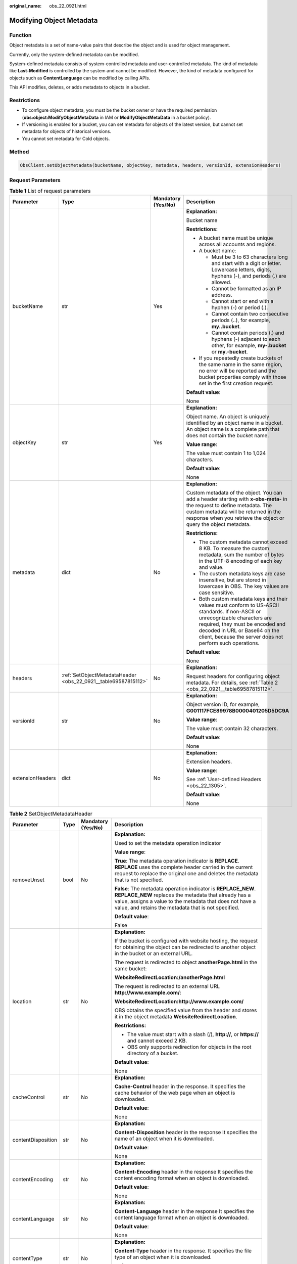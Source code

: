 :original_name: obs_22_0921.html

.. _obs_22_0921:

Modifying Object Metadata
=========================

Function
--------

Object metadata is a set of name-value pairs that describe the object and is used for object management.

Currently, only the system-defined metadata can be modified.

System-defined metadata consists of system-controlled metadata and user-controlled metadata. The kind of metadata like **Last-Modified** is controlled by the system and cannot be modified. However, the kind of metadata configured for objects such as **ContentLanguage** can be modified by calling APIs.

This API modifies, deletes, or adds metadata to objects in a bucket.

Restrictions
------------

-  To configure object metadata, you must be the bucket owner or have the required permission (**obs:object:ModifyObjectMetaData** in IAM or **ModifyObjectMetaData** in a bucket policy).
-  If versioning is enabled for a bucket, you can set metadata for objects of the latest version, but cannot set metadata for objects of historical versions.
-  You cannot set metadata for Cold objects.

Method
------

.. code-block::

   ObsClient.setObjectMetadata(bucketName, objectKey, metadata, headers, versionId, extensionHeaders)

Request Parameters
------------------

.. table:: **Table 1** List of request parameters

   +------------------+----------------------------------------------------------------+--------------------+-----------------------------------------------------------------------------------------------------------------------------------------------------------------------------------------------------------------------------------------------------------------+
   | Parameter        | Type                                                           | Mandatory (Yes/No) | Description                                                                                                                                                                                                                                                     |
   +==================+================================================================+====================+=================================================================================================================================================================================================================================================================+
   | bucketName       | str                                                            | Yes                | **Explanation:**                                                                                                                                                                                                                                                |
   |                  |                                                                |                    |                                                                                                                                                                                                                                                                 |
   |                  |                                                                |                    | Bucket name                                                                                                                                                                                                                                                     |
   |                  |                                                                |                    |                                                                                                                                                                                                                                                                 |
   |                  |                                                                |                    | **Restrictions:**                                                                                                                                                                                                                                               |
   |                  |                                                                |                    |                                                                                                                                                                                                                                                                 |
   |                  |                                                                |                    | -  A bucket name must be unique across all accounts and regions.                                                                                                                                                                                                |
   |                  |                                                                |                    | -  A bucket name:                                                                                                                                                                                                                                               |
   |                  |                                                                |                    |                                                                                                                                                                                                                                                                 |
   |                  |                                                                |                    |    -  Must be 3 to 63 characters long and start with a digit or letter. Lowercase letters, digits, hyphens (-), and periods (.) are allowed.                                                                                                                    |
   |                  |                                                                |                    |    -  Cannot be formatted as an IP address.                                                                                                                                                                                                                     |
   |                  |                                                                |                    |    -  Cannot start or end with a hyphen (-) or period (.).                                                                                                                                                                                                      |
   |                  |                                                                |                    |    -  Cannot contain two consecutive periods (..), for example, **my..bucket**.                                                                                                                                                                                 |
   |                  |                                                                |                    |    -  Cannot contain periods (.) and hyphens (-) adjacent to each other, for example, **my-.bucket** or **my.-bucket**.                                                                                                                                         |
   |                  |                                                                |                    |                                                                                                                                                                                                                                                                 |
   |                  |                                                                |                    | -  If you repeatedly create buckets of the same name in the same region, no error will be reported and the bucket properties comply with those set in the first creation request.                                                                               |
   |                  |                                                                |                    |                                                                                                                                                                                                                                                                 |
   |                  |                                                                |                    | **Default value**:                                                                                                                                                                                                                                              |
   |                  |                                                                |                    |                                                                                                                                                                                                                                                                 |
   |                  |                                                                |                    | None                                                                                                                                                                                                                                                            |
   +------------------+----------------------------------------------------------------+--------------------+-----------------------------------------------------------------------------------------------------------------------------------------------------------------------------------------------------------------------------------------------------------------+
   | objectKey        | str                                                            | Yes                | **Explanation:**                                                                                                                                                                                                                                                |
   |                  |                                                                |                    |                                                                                                                                                                                                                                                                 |
   |                  |                                                                |                    | Object name. An object is uniquely identified by an object name in a bucket. An object name is a complete path that does not contain the bucket name.                                                                                                           |
   |                  |                                                                |                    |                                                                                                                                                                                                                                                                 |
   |                  |                                                                |                    | **Value range**:                                                                                                                                                                                                                                                |
   |                  |                                                                |                    |                                                                                                                                                                                                                                                                 |
   |                  |                                                                |                    | The value must contain 1 to 1,024 characters.                                                                                                                                                                                                                   |
   |                  |                                                                |                    |                                                                                                                                                                                                                                                                 |
   |                  |                                                                |                    | **Default value**:                                                                                                                                                                                                                                              |
   |                  |                                                                |                    |                                                                                                                                                                                                                                                                 |
   |                  |                                                                |                    | None                                                                                                                                                                                                                                                            |
   +------------------+----------------------------------------------------------------+--------------------+-----------------------------------------------------------------------------------------------------------------------------------------------------------------------------------------------------------------------------------------------------------------+
   | metadata         | dict                                                           | No                 | **Explanation:**                                                                                                                                                                                                                                                |
   |                  |                                                                |                    |                                                                                                                                                                                                                                                                 |
   |                  |                                                                |                    | Custom metadata of the object. You can add a header starting with **x-obs-meta-** in the request to define metadata. The custom metadata will be returned in the response when you retrieve the object or query the object metadata.                            |
   |                  |                                                                |                    |                                                                                                                                                                                                                                                                 |
   |                  |                                                                |                    | **Restrictions:**                                                                                                                                                                                                                                               |
   |                  |                                                                |                    |                                                                                                                                                                                                                                                                 |
   |                  |                                                                |                    | -  The custom metadata cannot exceed 8 KB. To measure the custom metadata, sum the number of bytes in the UTF-8 encoding of each key and value.                                                                                                                 |
   |                  |                                                                |                    | -  The custom metadata keys are case insensitive, but are stored in lowercase in OBS. The key values are case sensitive.                                                                                                                                        |
   |                  |                                                                |                    | -  Both custom metadata keys and their values must conform to US-ASCII standards. If non-ASCII or unrecognizable characters are required, they must be encoded and decoded in URL or Base64 on the client, because the server does not perform such operations. |
   |                  |                                                                |                    |                                                                                                                                                                                                                                                                 |
   |                  |                                                                |                    | **Default value**:                                                                                                                                                                                                                                              |
   |                  |                                                                |                    |                                                                                                                                                                                                                                                                 |
   |                  |                                                                |                    | None                                                                                                                                                                                                                                                            |
   +------------------+----------------------------------------------------------------+--------------------+-----------------------------------------------------------------------------------------------------------------------------------------------------------------------------------------------------------------------------------------------------------------+
   | headers          | :ref:`SetObjectMetadataHeader <obs_22_0921__table69587815112>` | No                 | **Explanation:**                                                                                                                                                                                                                                                |
   |                  |                                                                |                    |                                                                                                                                                                                                                                                                 |
   |                  |                                                                |                    | Request headers for configuring object metadata. For details, see :ref:`Table 2 <obs_22_0921__table69587815112>`.                                                                                                                                               |
   +------------------+----------------------------------------------------------------+--------------------+-----------------------------------------------------------------------------------------------------------------------------------------------------------------------------------------------------------------------------------------------------------------+
   | versionId        | str                                                            | No                 | **Explanation:**                                                                                                                                                                                                                                                |
   |                  |                                                                |                    |                                                                                                                                                                                                                                                                 |
   |                  |                                                                |                    | Object version ID, for example, **G001117FCE89978B0000401205D5DC9A**                                                                                                                                                                                            |
   |                  |                                                                |                    |                                                                                                                                                                                                                                                                 |
   |                  |                                                                |                    | **Value range**:                                                                                                                                                                                                                                                |
   |                  |                                                                |                    |                                                                                                                                                                                                                                                                 |
   |                  |                                                                |                    | The value must contain 32 characters.                                                                                                                                                                                                                           |
   |                  |                                                                |                    |                                                                                                                                                                                                                                                                 |
   |                  |                                                                |                    | **Default value**:                                                                                                                                                                                                                                              |
   |                  |                                                                |                    |                                                                                                                                                                                                                                                                 |
   |                  |                                                                |                    | None                                                                                                                                                                                                                                                            |
   +------------------+----------------------------------------------------------------+--------------------+-----------------------------------------------------------------------------------------------------------------------------------------------------------------------------------------------------------------------------------------------------------------+
   | extensionHeaders | dict                                                           | No                 | **Explanation:**                                                                                                                                                                                                                                                |
   |                  |                                                                |                    |                                                                                                                                                                                                                                                                 |
   |                  |                                                                |                    | Extension headers.                                                                                                                                                                                                                                              |
   |                  |                                                                |                    |                                                                                                                                                                                                                                                                 |
   |                  |                                                                |                    | **Value range**:                                                                                                                                                                                                                                                |
   |                  |                                                                |                    |                                                                                                                                                                                                                                                                 |
   |                  |                                                                |                    | See :ref:`User-defined Headers <obs_22_1305>`.                                                                                                                                                                                                                  |
   |                  |                                                                |                    |                                                                                                                                                                                                                                                                 |
   |                  |                                                                |                    | **Default value**:                                                                                                                                                                                                                                              |
   |                  |                                                                |                    |                                                                                                                                                                                                                                                                 |
   |                  |                                                                |                    | None                                                                                                                                                                                                                                                            |
   +------------------+----------------------------------------------------------------+--------------------+-----------------------------------------------------------------------------------------------------------------------------------------------------------------------------------------------------------------------------------------------------------------+

.. _obs_22_0921__table69587815112:

.. table:: **Table 2** SetObjectMetadataHeader

   +--------------------+-----------------+--------------------+---------------------------------------------------------------------------------------------------------------------------------------------------------------------------------------------------------------------------------------------+
   | Parameter          | Type            | Mandatory (Yes/No) | Description                                                                                                                                                                                                                                 |
   +====================+=================+====================+=============================================================================================================================================================================================================================================+
   | removeUnset        | bool            | No                 | **Explanation:**                                                                                                                                                                                                                            |
   |                    |                 |                    |                                                                                                                                                                                                                                             |
   |                    |                 |                    | Used to set the metadata operation indicator                                                                                                                                                                                                |
   |                    |                 |                    |                                                                                                                                                                                                                                             |
   |                    |                 |                    | **Value range**:                                                                                                                                                                                                                            |
   |                    |                 |                    |                                                                                                                                                                                                                                             |
   |                    |                 |                    | **True**: The metadata operation indicator is **REPLACE**. **REPLACE** uses the complete header carried in the current request to replace the original one and deletes the metadata that is not specified.                                  |
   |                    |                 |                    |                                                                                                                                                                                                                                             |
   |                    |                 |                    | **False**: The metadata operation indicator is **REPLACE_NEW**. **REPLACE_NEW** replaces the metadata that already has a value, assigns a value to the metadata that does not have a value, and retains the metadata that is not specified. |
   |                    |                 |                    |                                                                                                                                                                                                                                             |
   |                    |                 |                    | **Default value**:                                                                                                                                                                                                                          |
   |                    |                 |                    |                                                                                                                                                                                                                                             |
   |                    |                 |                    | False                                                                                                                                                                                                                                       |
   +--------------------+-----------------+--------------------+---------------------------------------------------------------------------------------------------------------------------------------------------------------------------------------------------------------------------------------------+
   | location           | str             | No                 | **Explanation:**                                                                                                                                                                                                                            |
   |                    |                 |                    |                                                                                                                                                                                                                                             |
   |                    |                 |                    | If the bucket is configured with website hosting, the request for obtaining the object can be redirected to another object in the bucket or an external URL.                                                                                |
   |                    |                 |                    |                                                                                                                                                                                                                                             |
   |                    |                 |                    | The request is redirected to object **anotherPage.html** in the same bucket:                                                                                                                                                                |
   |                    |                 |                    |                                                                                                                                                                                                                                             |
   |                    |                 |                    | **WebsiteRedirectLocation:/anotherPage.html**                                                                                                                                                                                               |
   |                    |                 |                    |                                                                                                                                                                                                                                             |
   |                    |                 |                    | The request is redirected to an external URL **http://www.example.com/**:                                                                                                                                                                   |
   |                    |                 |                    |                                                                                                                                                                                                                                             |
   |                    |                 |                    | **WebsiteRedirectLocation:http://www.example.com/**                                                                                                                                                                                         |
   |                    |                 |                    |                                                                                                                                                                                                                                             |
   |                    |                 |                    | OBS obtains the specified value from the header and stores it in the object metadata **WebsiteRedirectLocation**.                                                                                                                           |
   |                    |                 |                    |                                                                                                                                                                                                                                             |
   |                    |                 |                    | **Restrictions:**                                                                                                                                                                                                                           |
   |                    |                 |                    |                                                                                                                                                                                                                                             |
   |                    |                 |                    | -  The value must start with a slash (/), **http://**, or **https://** and cannot exceed 2 KB.                                                                                                                                              |
   |                    |                 |                    | -  OBS only supports redirection for objects in the root directory of a bucket.                                                                                                                                                             |
   |                    |                 |                    |                                                                                                                                                                                                                                             |
   |                    |                 |                    | **Default value**:                                                                                                                                                                                                                          |
   |                    |                 |                    |                                                                                                                                                                                                                                             |
   |                    |                 |                    | None                                                                                                                                                                                                                                        |
   +--------------------+-----------------+--------------------+---------------------------------------------------------------------------------------------------------------------------------------------------------------------------------------------------------------------------------------------+
   | cacheControl       | str             | No                 | **Explanation:**                                                                                                                                                                                                                            |
   |                    |                 |                    |                                                                                                                                                                                                                                             |
   |                    |                 |                    | **Cache-Control** header in the response. It specifies the cache behavior of the web page when an object is downloaded.                                                                                                                     |
   |                    |                 |                    |                                                                                                                                                                                                                                             |
   |                    |                 |                    | **Default value**:                                                                                                                                                                                                                          |
   |                    |                 |                    |                                                                                                                                                                                                                                             |
   |                    |                 |                    | None                                                                                                                                                                                                                                        |
   +--------------------+-----------------+--------------------+---------------------------------------------------------------------------------------------------------------------------------------------------------------------------------------------------------------------------------------------+
   | contentDisposition | str             | No                 | **Explanation:**                                                                                                                                                                                                                            |
   |                    |                 |                    |                                                                                                                                                                                                                                             |
   |                    |                 |                    | **Content-Disposition** header in the response It specifies the name of an object when it is downloaded.                                                                                                                                    |
   |                    |                 |                    |                                                                                                                                                                                                                                             |
   |                    |                 |                    | **Default value**:                                                                                                                                                                                                                          |
   |                    |                 |                    |                                                                                                                                                                                                                                             |
   |                    |                 |                    | None                                                                                                                                                                                                                                        |
   +--------------------+-----------------+--------------------+---------------------------------------------------------------------------------------------------------------------------------------------------------------------------------------------------------------------------------------------+
   | contentEncoding    | str             | No                 | **Explanation:**                                                                                                                                                                                                                            |
   |                    |                 |                    |                                                                                                                                                                                                                                             |
   |                    |                 |                    | **Content-Encoding** header in the response It specifies the content encoding format when an object is downloaded.                                                                                                                          |
   |                    |                 |                    |                                                                                                                                                                                                                                             |
   |                    |                 |                    | **Default value**:                                                                                                                                                                                                                          |
   |                    |                 |                    |                                                                                                                                                                                                                                             |
   |                    |                 |                    | None                                                                                                                                                                                                                                        |
   +--------------------+-----------------+--------------------+---------------------------------------------------------------------------------------------------------------------------------------------------------------------------------------------------------------------------------------------+
   | contentLanguage    | str             | No                 | **Explanation:**                                                                                                                                                                                                                            |
   |                    |                 |                    |                                                                                                                                                                                                                                             |
   |                    |                 |                    | **Content-Language** header in the response It specifies the content language format when an object is downloaded.                                                                                                                          |
   |                    |                 |                    |                                                                                                                                                                                                                                             |
   |                    |                 |                    | **Default value**:                                                                                                                                                                                                                          |
   |                    |                 |                    |                                                                                                                                                                                                                                             |
   |                    |                 |                    | None                                                                                                                                                                                                                                        |
   +--------------------+-----------------+--------------------+---------------------------------------------------------------------------------------------------------------------------------------------------------------------------------------------------------------------------------------------+
   | contentType        | str             | No                 | **Explanation:**                                                                                                                                                                                                                            |
   |                    |                 |                    |                                                                                                                                                                                                                                             |
   |                    |                 |                    | **Content-Type** header in the response. It specifies the file type of an object when it is downloaded.                                                                                                                                     |
   |                    |                 |                    |                                                                                                                                                                                                                                             |
   |                    |                 |                    | **Default value**:                                                                                                                                                                                                                          |
   |                    |                 |                    |                                                                                                                                                                                                                                             |
   |                    |                 |                    | None                                                                                                                                                                                                                                        |
   +--------------------+-----------------+--------------------+---------------------------------------------------------------------------------------------------------------------------------------------------------------------------------------------------------------------------------------------+
   | expires            | str             | No                 | **Explanation:**                                                                                                                                                                                                                            |
   |                    |                 |                    |                                                                                                                                                                                                                                             |
   |                    |                 |                    | **Expires** header in the response. It specifies the cache expiration time of the web page when the object is downloaded.                                                                                                                   |
   |                    |                 |                    |                                                                                                                                                                                                                                             |
   |                    |                 |                    | .. caution::                                                                                                                                                                                                                                |
   |                    |                 |                    |                                                                                                                                                                                                                                             |
   |                    |                 |                    |    CAUTION:                                                                                                                                                                                                                                 |
   |                    |                 |                    |    This parameter cannot be used to configure the expiration time of an object. To configure the object expiration time, see :ref:`Setting an Object Expiration Time <obs_22_1704>`.                                                        |
   |                    |                 |                    |                                                                                                                                                                                                                                             |
   |                    |                 |                    | **Default value**:                                                                                                                                                                                                                          |
   |                    |                 |                    |                                                                                                                                                                                                                                             |
   |                    |                 |                    | None                                                                                                                                                                                                                                        |
   +--------------------+-----------------+--------------------+---------------------------------------------------------------------------------------------------------------------------------------------------------------------------------------------------------------------------------------------+
   | storageClass       | str             | No                 | **Explanation:**                                                                                                                                                                                                                            |
   |                    |                 |                    |                                                                                                                                                                                                                                             |
   |                    |                 |                    | Storage classes                                                                                                                                                                                                                             |
   |                    |                 |                    |                                                                                                                                                                                                                                             |
   |                    |                 |                    | **Value range**:                                                                                                                                                                                                                            |
   |                    |                 |                    |                                                                                                                                                                                                                                             |
   |                    |                 |                    | See :ref:`Table 3 <obs_22_0921__table1436211443388>`.                                                                                                                                                                                       |
   |                    |                 |                    |                                                                                                                                                                                                                                             |
   |                    |                 |                    | **Default value**:                                                                                                                                                                                                                          |
   |                    |                 |                    |                                                                                                                                                                                                                                             |
   |                    |                 |                    | None                                                                                                                                                                                                                                        |
   +--------------------+-----------------+--------------------+---------------------------------------------------------------------------------------------------------------------------------------------------------------------------------------------------------------------------------------------+

.. _obs_22_0921__table1436211443388:

.. table:: **Table 3** StorageClass

   +-----------------------+------------------------+-----------------------------------------------------------------------------------------------------------------------------------------------------------------------------------+
   | Parameter             | Type                   | Description                                                                                                                                                                       |
   +=======================+========================+===================================================================================================================================================================================+
   | STANDARD              | Standard storage class | **Explanation:**                                                                                                                                                                  |
   |                       |                        |                                                                                                                                                                                   |
   |                       |                        | Features low access latency and high throughput and is used for storing massive, frequently accessed (multiple times a month) or small objects (< 1 MB) requiring quick response. |
   +-----------------------+------------------------+-----------------------------------------------------------------------------------------------------------------------------------------------------------------------------------+
   | WARM                  | Warm storage class     | **Explanation:**                                                                                                                                                                  |
   |                       |                        |                                                                                                                                                                                   |
   |                       |                        | Used for storing data that is semi-frequently accessed (fewer than 12 times a year) but is instantly available when needed.                                                       |
   +-----------------------+------------------------+-----------------------------------------------------------------------------------------------------------------------------------------------------------------------------------+
   | COLD                  | Cold storage class     | **Explanation:**                                                                                                                                                                  |
   |                       |                        |                                                                                                                                                                                   |
   |                       |                        | Used for storing rarely accessed (once a year) data.                                                                                                                              |
   +-----------------------+------------------------+-----------------------------------------------------------------------------------------------------------------------------------------------------------------------------------+

Responses
---------

.. table:: **Table 4** List of returned results

   +---------------------------------------------------+-----------------------------------+
   | Type                                              | Description                       |
   +===================================================+===================================+
   | :ref:`GetResult <obs_22_0921__table133284282414>` | **Explanation:**                  |
   |                                                   |                                   |
   |                                                   | SDK common results                |
   +---------------------------------------------------+-----------------------------------+

.. _obs_22_0921__table133284282414:

.. table:: **Table 5** GetResult

   +-----------------------+-----------------------+--------------------------------------------------------------------------------------------------------------------------------------------------------------------------------------------------------------------------------------------------------------------------------------------------+
   | Parameter             | Type                  | Description                                                                                                                                                                                                                                                                                      |
   +=======================+=======================+==================================================================================================================================================================================================================================================================================================+
   | status                | int                   | **Explanation:**                                                                                                                                                                                                                                                                                 |
   |                       |                       |                                                                                                                                                                                                                                                                                                  |
   |                       |                       | HTTP status code                                                                                                                                                                                                                                                                                 |
   |                       |                       |                                                                                                                                                                                                                                                                                                  |
   |                       |                       | **Value range**:                                                                                                                                                                                                                                                                                 |
   |                       |                       |                                                                                                                                                                                                                                                                                                  |
   |                       |                       | A status code is a group of digits ranging from 2\ *xx* (indicating successes) to 4\ *xx* or 5\ *xx* (indicating errors). It indicates the status of a response.                                                                                                                                 |
   |                       |                       |                                                                                                                                                                                                                                                                                                  |
   |                       |                       | **Default value**:                                                                                                                                                                                                                                                                               |
   |                       |                       |                                                                                                                                                                                                                                                                                                  |
   |                       |                       | None                                                                                                                                                                                                                                                                                             |
   +-----------------------+-----------------------+--------------------------------------------------------------------------------------------------------------------------------------------------------------------------------------------------------------------------------------------------------------------------------------------------+
   | reason                | str                   | **Explanation:**                                                                                                                                                                                                                                                                                 |
   |                       |                       |                                                                                                                                                                                                                                                                                                  |
   |                       |                       | Reason description.                                                                                                                                                                                                                                                                              |
   |                       |                       |                                                                                                                                                                                                                                                                                                  |
   |                       |                       | **Default value**:                                                                                                                                                                                                                                                                               |
   |                       |                       |                                                                                                                                                                                                                                                                                                  |
   |                       |                       | None                                                                                                                                                                                                                                                                                             |
   +-----------------------+-----------------------+--------------------------------------------------------------------------------------------------------------------------------------------------------------------------------------------------------------------------------------------------------------------------------------------------+
   | errorCode             | str                   | **Explanation:**                                                                                                                                                                                                                                                                                 |
   |                       |                       |                                                                                                                                                                                                                                                                                                  |
   |                       |                       | Error code returned by the OBS server. If the value of **status** is less than **300**, this parameter is left blank.                                                                                                                                                                            |
   |                       |                       |                                                                                                                                                                                                                                                                                                  |
   |                       |                       | **Default value**:                                                                                                                                                                                                                                                                               |
   |                       |                       |                                                                                                                                                                                                                                                                                                  |
   |                       |                       | None                                                                                                                                                                                                                                                                                             |
   +-----------------------+-----------------------+--------------------------------------------------------------------------------------------------------------------------------------------------------------------------------------------------------------------------------------------------------------------------------------------------+
   | errorMessage          | str                   | **Explanation:**                                                                                                                                                                                                                                                                                 |
   |                       |                       |                                                                                                                                                                                                                                                                                                  |
   |                       |                       | Error message returned by the OBS server. If the value of **status** is less than **300**, this parameter is left blank.                                                                                                                                                                         |
   |                       |                       |                                                                                                                                                                                                                                                                                                  |
   |                       |                       | **Default value**:                                                                                                                                                                                                                                                                               |
   |                       |                       |                                                                                                                                                                                                                                                                                                  |
   |                       |                       | None                                                                                                                                                                                                                                                                                             |
   +-----------------------+-----------------------+--------------------------------------------------------------------------------------------------------------------------------------------------------------------------------------------------------------------------------------------------------------------------------------------------+
   | requestId             | str                   | **Explanation:**                                                                                                                                                                                                                                                                                 |
   |                       |                       |                                                                                                                                                                                                                                                                                                  |
   |                       |                       | Request ID returned by the OBS server                                                                                                                                                                                                                                                            |
   |                       |                       |                                                                                                                                                                                                                                                                                                  |
   |                       |                       | **Default value**:                                                                                                                                                                                                                                                                               |
   |                       |                       |                                                                                                                                                                                                                                                                                                  |
   |                       |                       | None                                                                                                                                                                                                                                                                                             |
   +-----------------------+-----------------------+--------------------------------------------------------------------------------------------------------------------------------------------------------------------------------------------------------------------------------------------------------------------------------------------------+
   | indicator             | str                   | **Explanation:**                                                                                                                                                                                                                                                                                 |
   |                       |                       |                                                                                                                                                                                                                                                                                                  |
   |                       |                       | Error indicator returned by the OBS server.                                                                                                                                                                                                                                                      |
   |                       |                       |                                                                                                                                                                                                                                                                                                  |
   |                       |                       | **Default value**:                                                                                                                                                                                                                                                                               |
   |                       |                       |                                                                                                                                                                                                                                                                                                  |
   |                       |                       | None                                                                                                                                                                                                                                                                                             |
   +-----------------------+-----------------------+--------------------------------------------------------------------------------------------------------------------------------------------------------------------------------------------------------------------------------------------------------------------------------------------------+
   | hostId                | str                   | **Explanation:**                                                                                                                                                                                                                                                                                 |
   |                       |                       |                                                                                                                                                                                                                                                                                                  |
   |                       |                       | Requested server ID. If the value of **status** is less than **300**, this parameter is left blank.                                                                                                                                                                                              |
   |                       |                       |                                                                                                                                                                                                                                                                                                  |
   |                       |                       | **Default value**:                                                                                                                                                                                                                                                                               |
   |                       |                       |                                                                                                                                                                                                                                                                                                  |
   |                       |                       | None                                                                                                                                                                                                                                                                                             |
   +-----------------------+-----------------------+--------------------------------------------------------------------------------------------------------------------------------------------------------------------------------------------------------------------------------------------------------------------------------------------------+
   | resource              | str                   | **Explanation:**                                                                                                                                                                                                                                                                                 |
   |                       |                       |                                                                                                                                                                                                                                                                                                  |
   |                       |                       | Error source (a bucket or an object). If the value of **status** is less than **300**, this parameter is left blank.                                                                                                                                                                             |
   |                       |                       |                                                                                                                                                                                                                                                                                                  |
   |                       |                       | **Default value**:                                                                                                                                                                                                                                                                               |
   |                       |                       |                                                                                                                                                                                                                                                                                                  |
   |                       |                       | None                                                                                                                                                                                                                                                                                             |
   +-----------------------+-----------------------+--------------------------------------------------------------------------------------------------------------------------------------------------------------------------------------------------------------------------------------------------------------------------------------------------+
   | header                | list                  | **Explanation:**                                                                                                                                                                                                                                                                                 |
   |                       |                       |                                                                                                                                                                                                                                                                                                  |
   |                       |                       | Response header list, composed of tuples. Each tuple consists of two elements, respectively corresponding to the key and value of a response header.                                                                                                                                             |
   |                       |                       |                                                                                                                                                                                                                                                                                                  |
   |                       |                       | **Default value**:                                                                                                                                                                                                                                                                               |
   |                       |                       |                                                                                                                                                                                                                                                                                                  |
   |                       |                       | None                                                                                                                                                                                                                                                                                             |
   +-----------------------+-----------------------+--------------------------------------------------------------------------------------------------------------------------------------------------------------------------------------------------------------------------------------------------------------------------------------------------+
   | body                  | object                | **Explanation:**                                                                                                                                                                                                                                                                                 |
   |                       |                       |                                                                                                                                                                                                                                                                                                  |
   |                       |                       | Result content returned after the operation is successful. If the value of **status** is larger than **300**, the value of **body** is null. The value varies with the API being called. For details, see :ref:`Bucket-Related APIs <obs_22_0800>` and :ref:`Object-Related APIs <obs_22_0900>`. |
   |                       |                       |                                                                                                                                                                                                                                                                                                  |
   |                       |                       | **Default value**:                                                                                                                                                                                                                                                                               |
   |                       |                       |                                                                                                                                                                                                                                                                                                  |
   |                       |                       | None                                                                                                                                                                                                                                                                                             |
   +-----------------------+-----------------------+--------------------------------------------------------------------------------------------------------------------------------------------------------------------------------------------------------------------------------------------------------------------------------------------------+

Code Examples
-------------

This example configures the object metadata.

::

   from obs import SetObjectMetadataHeader
   from obs import ObsClient
   import os
   import traceback

   # Obtain an AK and SK pair using environment variables or import the AK and SK pair in other ways. Using hard coding may result in leakage.
   # Obtain an AK and SK pair on the management console.
   ak = os.getenv("AccessKeyID")
   sk = os.getenv("SecretAccessKey")
   # (Optional) If you use a temporary AK and SK pair and a security token to access OBS, obtain them from environment variables.
   # security_token = os.getenv("SecurityToken")
   # Set server to the endpoint of the region where the bucket is located.
   server = "https://your-endpoint"

   # Create an obsClient instance.
   # If you use a temporary AK and SK pair and a security token to access OBS, you must specify security_token when creating an instance.
   obsClient = ObsClient(access_key_id=ak, secret_access_key=sk, server=server)
   try:
       # Specify custom metadata.
       metadata = {'property1': 'property-value1', 'property2': 'property-value2'}
       # Specify the additional headers of the request for configuring object metadata.
       headers = SetObjectMetadataHeader()
       # (Optional) Specify the MIME type of the object.
       headers.contentType = "Your Content-Type"
       bucketName = "examplebucket"
       objectKey = "objectname"
       # Configure metadata for the object.
       resp = obsClient.setObjectMetadata(bucketName, objectKey, metadata, headers)

       # If status code 2xx is returned, the API is called successfully. Otherwise, the API call fails.
       if resp.status < 300:
           print('Set Object Metadata Succeeded')
           print('requestId:', resp.requestId)
       else:
           print('Set Object Metadata Failed')
           print('requestId:', resp.requestId)
           print('errorCode:', resp.errorCode)
           print('errorMessage:', resp.errorMessage)
   except:
       print('Set Object Metadata Failed')
       print(traceback.format_exc())
